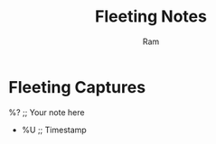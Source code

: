 #+TITLE: Fleeting Notes
#+AUTHOR: Ram
#+FILETAGS: :fleeting:
#+OPTIONS: toc:nil num:nil
#+PROPERTY: header-args :eval never-export
#+ROAM_ALIASES:
#+ROAM_REFS:
#+CREATED: %U
#+LAST_MODIFIED: %U

* Fleeting Captures
:PROPERTIES:
:ID:       %^{ID|fleeting-%%(org-id-new)}  ;; Prompt ID or auto-gen for roam
:END:
%?  ;; Your note here
- %U  ;; Timestamp